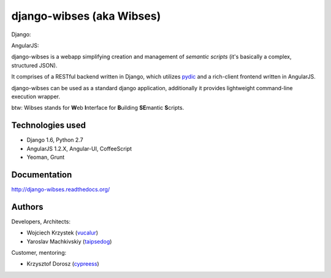 =========================================
django-wibses (aka Wibses)
=========================================

.. image:: https://travis-ci.org/vucalur/django-wibses.png?branch=master
   :target: https://travis-ci.org/vucalur/django-wibses
   
.. image:: https://cdn.gruntjs.com/builtwith.png
   :target: http://gruntjs.com

Django:

.. image:: https://badge.fury.io/py/Django.png
    :target: http://badge.fury.io/py/Django
   
AngularJS:

.. image:: https://badge.fury.io/bo/angular.png
    :target: http://badge.fury.io/bo/angular

django-wibses is a webapp simplifying creation and management of *semantic scripts* (it's basically a complex, structured JSON).

It comprises of a RESTful backend written in Django, which utilizes `pydic <https://github.com/agh-glk/pydic>`_ and a rich-client frontend written in AngularJS.

django-wibses can be used as a standard django application, additionally it provides lightweight command-line execution wrapper.

btw: Wibses stands for **W**\ eb **I**\ nterface for **B**\ uilding **SE**\ mantic **S**\ cripts.


Technologies used
=========================================

* Django 1.6, Python 2.7
* AngularJS 1.2.X, Angular-UI, CoffeeScript
* Yeoman, Grunt

Documentation
=========================================

http://django-wibses.readthedocs.org/



Authors
=========================================
Developers, Architects:

* Wojciech Krzystek (`vucalur <https://github.com/vucalur>`_)
* Yaroslav Machkivskiy (`taipsedog <https://github.com/taipsedog>`_)

Customer, mentoring:

* Krzysztof Dorosz (`cypreess <https://github.com/cypreess>`_)


.. image:: https://d2weczhvl823v0.cloudfront.net/vucalur/django-wibses/trend.png
   :alt: Bitdeli badge
   :target: https://bitdeli.com/free

